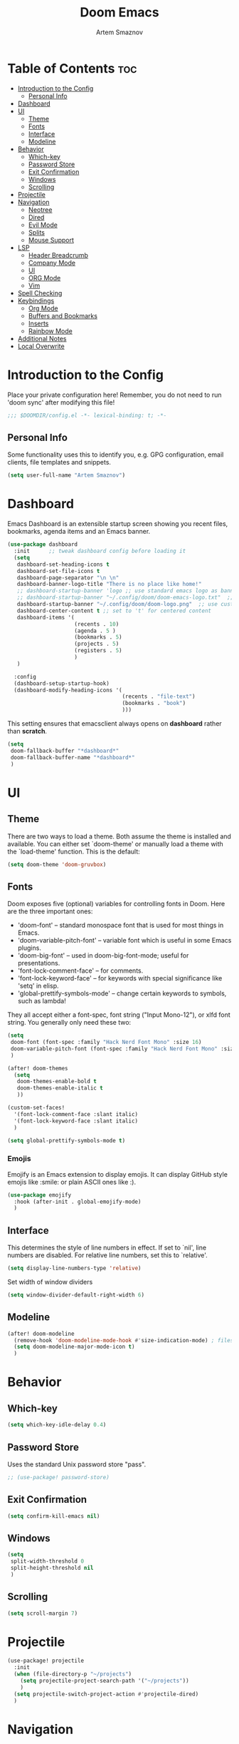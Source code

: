 #+TITLE: Doom Emacs
#+AUTHOR: Artem Smaznov
#+DESCRIPTION: Artem's personal config for Doom Emacs
#+STARTUP: overview

* Table of Contents :toc:
- [[#introduction-to-the-config][Introduction to the Config]]
  - [[#personal-info][Personal Info]]
- [[#dashboard][Dashboard]]
- [[#ui][UI]]
  - [[#theme][Theme]]
  - [[#fonts][Fonts]]
  - [[#interface][Interface]]
  - [[#modeline][Modeline]]
- [[#behavior][Behavior]]
  - [[#which-key][Which-key]]
  - [[#password-store][Password Store]]
  - [[#exit-confirmation][Exit Confirmation]]
  - [[#windows][Windows]]
  - [[#scrolling][Scrolling]]
- [[#projectile][Projectile]]
- [[#navigation][Navigation]]
  - [[#neotree][Neotree]]
  - [[#dired][Dired]]
  - [[#evil-mode][Evil Mode]]
  - [[#splits][Splits]]
  - [[#mouse-support][Mouse Support]]
- [[#lsp][LSP]]
  - [[#header-breadcrumb][Header Breadcrumb]]
  - [[#company-mode][Company Mode]]
  - [[#ui-1][UI]]
  - [[#org-mode][ORG Mode]]
  - [[#vim][Vim]]
- [[#spell-checking][Spell Checking]]
- [[#keybindings][Keybindings]]
  - [[#org-mode-1][Org Mode]]
  - [[#buffers-and-bookmarks][Buffers and Bookmarks]]
  - [[#inserts][Inserts]]
  - [[#rainbow-mode][Rainbow Mode]]
- [[#additional-notes][Additional Notes]]
- [[#local-overwrite][Local Overwrite]]

* Introduction to the Config

Place your private configuration here! Remember, you do not need to run 'doom sync' after modifying this file!

#+begin_src emacs-lisp
;;; $DOOMDIR/config.el -*- lexical-binding: t; -*-
#+end_src

** Personal Info

Some functionality uses this to identify you, e.g. GPG configuration, email clients, file templates and snippets.

#+begin_src emacs-lisp
(setq user-full-name "Artem Smaznov")
#+end_src

* Dashboard
Emacs Dashboard is an extensible startup screen showing you recent files, bookmarks, agenda items and an Emacs banner.

#+begin_src emacs-lisp
(use-package dashboard
  :init      ;; tweak dashboard config before loading it
  (setq
   dashboard-set-heading-icons t
   dashboard-set-file-icons t
   dashboard-page-separator "\n \n"
   dashboard-banner-logo-title "There is no place like home!"
   ;; dashboard-startup-banner 'logo ;; use standard emacs logo as banner
   ;; dashboard-startup-banner "~/.config/doom/doom-emacs-logo.txt"  ;; use doom dashboard ASCII banner
   dashboard-startup-banner "~/.config/doom/doom-logo.png"  ;; use custom image as banner
   dashboard-center-content t ;; set to 't' for centered content
   dashboard-items '(
                     (recents . 10)
                     (agenda . 5 )
                     (bookmarks . 5)
                     (projects . 5)
                     (registers . 5)
                     )
   )

  :config
  (dashboard-setup-startup-hook)
  (dashboard-modify-heading-icons '(
                                    (recents . "file-text")
                                    (bookmarks . "book")
                                    )))
#+end_src

This setting ensures that emacsclient always opens on *dashboard* rather than *scratch*.

#+begin_src emacs-lisp
(setq
 doom-fallback-buffer "*dashboard*"
 doom-fallback-buffer-name "*dashboard*"
 )
#+end_src

* UI
** Theme

There are two ways to load a theme. Both assume the theme is installed and
available. You can either set `doom-theme' or manually load a theme with the
`load-theme' function. This is the default:

#+begin_src emacs-lisp
(setq doom-theme 'doom-gruvbox)
#+end_src

** Fonts

Doom exposes five (optional) variables for controlling fonts in Doom. Here
are the three important ones:

+ 'doom-font' -- standard monospace font that is used for most things in Emacs.
+ 'doom-variable-pitch-font' -- variable font which is useful in some Emacs plugins.
+ 'doom-big-font' -- used in doom-big-font-mode; useful for presentations.
+ 'font-lock-comment-face' -- for comments.
+ 'font-lock-keyword-face' -- for keywords with special significance like 'setq' in elisp.
+ 'global-prettify-symbols-mode' -- change certain keywords to symbols, such as lambda!

They all accept either a font-spec, font string ("Input Mono-12"), or xlfd
font string. You generally only need these two:

#+begin_src emacs-lisp
(setq
 doom-font (font-spec :family "Hack Nerd Font Mono" :size 16)
 doom-variable-pitch-font (font-spec :family "Hack Nerd Font Mono" :size 18)
 )

(after! doom-themes
  (setq
   doom-themes-enable-bold t
   doom-themes-enable-italic t
   ))

(custom-set-faces!
  '(font-lock-comment-face :slant italic)
  '(font-lock-keyword-face :slant italic)
  )

(setq global-prettify-symbols-mode t)
#+end_src

*** Emojis

Emojify is an Emacs extension to display emojis. It can display GitHub style emojis like :smile: or plain ASCII ones like :).

#+begin_src emacs-lisp
(use-package emojify
  :hook (after-init . global-emojify-mode)
  )
#+end_src

** Interface

This determines the style of line numbers in effect.
If set to `nil', line numbers are disabled. For relative line numbers, set this to `relative'.

#+begin_src emacs-lisp
(setq display-line-numbers-type 'relative)
#+end_src

Set width of window dividers

#+begin_src emacs-lisp
(setq window-divider-default-right-width 6)
#+end_src

** Modeline

#+begin_src emacs-lisp
(after! doom-modeline
  (remove-hook 'doom-modeline-mode-hook #'size-indication-mode) ; filesize in modeline
  (setq doom-modeline-major-mode-icon t)
  )
#+end_src

* Behavior
** Which-key

#+begin_src emacs-lisp
(setq which-key-idle-delay 0.4)
#+end_src

** Password Store

Uses the standard Unix password store "pass".

#+begin_src emacs-lisp
;; (use-package! password-store)
#+end_src

** Exit Confirmation

#+begin_src emacs-lisp
(setq confirm-kill-emacs nil)
#+end_src

** Windows

#+begin_src emacs-lisp
(setq
 split-width-threshold 0
 split-height-threshold nil
 )
#+end_src

** Scrolling

#+begin_src emacs-lisp
(setq scroll-margin 7)
#+end_src

* Projectile

#+begin_src emacs-lisp
(use-package! projectile
  :init
  (when (file-directory-p "~/projects")
    (setq projectile-project-search-path '("~/projects"))
    )
  (setq projectile-switch-project-action #'projectile-dired)
  )
#+end_src

* Navigation
** Neotree

Neotree is a file tree viewer. When you open neotree, it jumps to the current file thanks to neo-smart-open. The neo-window-fixed-size setting makes the neotree width be adjustable. Doom Emacs had no keybindings set for neotree. Since Doom Emacs uses ‘SPC t’ for ‘toggle’ keybindings, I used ‘SPC t n’ for toggle-neotree.

#+begin_src emacs-lisp
(after! neotree
  (setq
   neo-smart-open t
   neo-window-fixed-size nil)
  )

(after! doom-themes
  (setq doom-neotree-enable-variable-pitch t)
  )

(map! :leader
      :desc "Neotree" "t n" #'neotree-toggle
      :desc "Open directory in neotree" "d n" #'neotree-dir
      )

(map! :map neotree-mode-map
      :n "h" #'+neotree/collapse-or-up
      :n "l" #'+neotree/expand-or-open
      :n "s" #'neotree-enter-horizontal-split
      :n "v" #'neotree-enter-vertical-split
      )
#+end_src

** Dired

#+begin_src emacs-lisp
(map! :leader
      :desc "Dired" "t d" #'projectile-dired-other-window
      )

(map! :map dired-mode-map
      :n "<backspace>" 'dired-up-directory
      :n "h" 'dired-up-directory
      :n "l"  'dired-open-file
      )
#+end_src

** Evil Mode

#+begin_src emacs-lisp
(use-package! evil
  :config
  (define-key evil-insert-state-map (kbd "C-h") 'evil-delete-backward-char-and-join)
  (setq evil-cross-lines t)
  )
#+end_src

** Splits

I set splits to default to opening on the right using ‘prefer-horizontal-split’. I set a keybinding for ‘clone-indirect-buffer-other-window’ for when I want to have the same document in two splits. The text of the indirect buffer is always identical to the text of its base buffer; changes made by editing either one are visible immediately in the other. But in all other respects, the indirect buffer and its base buffer are completely separate. For example, I can fold one split but other will be unfolded.

#+begin_src emacs-lisp
(defun prefer-horizontal-split ()
  (set-variable 'split-height-threshold nil t)
  (set-variable 'split-width-threshold 40 t) ; make this as low as needed
  )

(add-hook 'markdown-mode-hook 'prefer-horizontal-split)

(map! :leader
      :desc "Clone indirect buffer other window" "b c" #'clone-indirect-buffer-other-window
      )
#+end_src

** Mouse Support

#+begin_src emacs-lisp
(xterm-mouse-mode 1)
#+end_src

* LSP
** Header Breadcrumb

#+begin_src emacs-lisp
(after! lsp-mode
  (add-hook 'lsp-mode-hook 'lsp-headerline-breadcrumb-mode)
  )
#+end_src

** Company Mode

#+begin_src emacs-lisp
(after! lsp-mode
  (use-package! company
    :bind
    (:map company-active-map ("<tab>" . company-complete-selection))
    (:map lsp-mode-map ("<tab>" . company-indent-or-complete-common))
    :custom
    (company-minimum-prefix-length 1)
    ))
#+end_src

** UI

#+begin_src emacs-lisp
(use-package! lsp-ui
  :config
  (setq lsp-ui-doc-position 'bottom))
#+end_src

** ORG Mode
*** Paths

#+begin_src emacs-lisp
;; If you use `org' and don't want your org files in the default location below,
;; change `org-directory'. It must be set before org loads!
(setq org-directory "~/Documents/Org")

(after! org
  (setq
   org-agenda-files '("~/Documents/Org")
   org-default-notes-file (expand-file-name "notes.org" org-directory)
   org-journal-dir "~/Documents/Org/journal/"
   org-journal-date-format "%B %d, %Y (%A) "
   org-journal-file-format "%Y-%m-%d.org"
   ))
#+end_src

*** Setup

#+begin_src emacs-lisp
(after! org
  (add-hook 'org-mode-hook (lambda ()
                             (org-bullets-mode 1)
                             (display-line-numbers-mode 0)
                             ))
  (setq org-ellipsis " ▼ "
        org-agenda-start-with-log-mode t
        org-log-into-drawer t
        org-log-done 'time
        org-hide-emphasis-markers t
        ;; ex. of org-link-abbrev-alist in action
        ;; [[arch-wiki:Name_of_Page][Description]]
        org-link-abbrev-alist    ; This overwrites the default Doom org-link-abbrev-list
        '(
          ("google" . "http://www.google.com/search?q=")
          ("arch-wiki" . "https://wiki.archlinux.org/index.php/")
          ("ddg" . "https://duckduckgo.com/?q=")
          ("wiki" . "https://en.wikipedia.org/wiki/")
          )
        ))
#+end_src

*** Headings

Setting the font sizes for each header level in Org mode.

#+begin_src emacs-lisp
(after! org
  (custom-set-faces
   '(org-level-1 ((t (:inherit outline-1 :height 1.2))))
   '(org-level-2 ((t (:inherit outline-2 :height 1.1))))
   '(org-level-3 ((t (:inherit outline-3 :height 1.0))))
   '(org-level-4 ((t (:inherit outline-4 :height 1.0))))
   '(org-level-5 ((t (:inherit outline-5 :height 1.0))))
   ))
#+end_src

*** Pretty Symbols

#+begin_src emacs-lisp
(defun my/org-mode/load-prettify-symbols () "Prettify org mode keywords"
       (interactive)
       (setq
        prettify-symbols-mode 1
        prettify-symbols-alist
        (mapcan (lambda (x) (list x (cons (upcase (car x)) (cdr x))))
                '(
                  ("#+begin_src" . ?)
                  ("#+end_src" . ?)
                  ("#+begin_example" . ?)
                  ("#+end_example" . ?)
                  ("#+DATE:" . ?⏱)
                  ("#+AUTHOR:" . ?✏)
                  ("[ ]" .  ?☐)
                  ("[X]" . ?☑ )
                  ("[-]" . ?❍ )
                  ("lambda" . ?λ)
                  ("#+header:" . ?)
                  ("#+name:" . ?﮸)
                  ("#+results:" . ?)
                  ("#+call:" . ?)
                  (":properties:" . ?)
                  (":logbook:" . ?)
                  ))))
#+end_src

*** Manpage
We need ox-man for "Org eXporting" to manpage format.

#+BEGIN_SRC emacs-lisp
(use-package ox-man)
(use-package ox-gemini)
#+END_SRC

*** Refiling

#+begin_src emacs-lisp
(setq
 org-refile-targets '("archive.org" :maxlevel .1)
 )
#+end_src

Save all org buffers after a refile

#+begin_src emacs-lisp
(advice-add 'org-refile :after 'org-save-all-org-buffers)
#+end_src

*** Unix Configs Support

#+begin_src emacs-lisp
(push '("conf-unix" . conf-unix) org-src-lang-modes)
#+end_src

*** Babel

#+begin_src emacs-lisp
(require 'org-tempo)

(add-to-list 'org-structure-template-alist '("sh" . "src shell"))
(add-to-list 'org-structure-template-alist '("el" . "src emacs-lisp"))
(add-to-list 'org-structure-template-alist '("py" . "src python"))
(add-to-list 'org-structure-template-alist '("js" . "src javascript"))
(add-to-list 'org-structure-template-alist '("lu" . "src lua"))
#+end_src

Auto-tangle on save

#+begin_src emacs-lisp
;; (defun efs/org-babel-tagle-config ()
;;   (when (string-equal (buffer-file-name)
;;                       (expand-file-name "some org file location"))
;;     (let ((org-confirm-babel-evaluate nil))
;;       (org-babel-tangle))))

;;   (add-hook 'org-mode-hook (lambda () (add-hook 'after-save-hook #'efs/org-babel-tangle-config)))
#+end_src

** Vim

Enable syntax highlighting for .vim files

#+begin_src emacs-lisp
(require 'vimrc-mode)
(add-to-list 'auto-mode-alist '("\\.vim\\(rc\\)?\\'" . vimrc-mode))
(add-hook 'vimrc-mode-hook #'lsp)
#+end_src

* Spell Checking

#+begin_src emacs-lisp
(after! spell-fu
  (setq ispell-dictionary "english"))
#+end_src

* Keybindings
** Org Mode

#+begin_src emacs-lisp
(map! :leader
      :desc "Org babel tangle" "m B" #'org-babel-tangle
      )
#+end_src

** Buffers and Bookmarks

#+begin_src emacs-lisp
(map! :leader
      (:prefix ("b". "buffer")
       :desc "List bookmarks" "L" #'list-bookmarks
       :desc "Save current bookmarks to bookmark file" "w" #'bookmark-save
       ))
#+end_src

** Inserts

#+begin_src emacs-lisp
(map! :leader
      (:prefix ("i". "insert")
       :desc "Toilet pagga" "t" (cmd! (evil-ex "R!toilet -f pagga "))
       ))
#+end_src

** Rainbow Mode

#+begin_src emacs-lisp
(map! :leader
      (:prefix ("t". "toggle")
       :desc "Colors" "C" #'rainbow-mode
       ))
#+end_src

* Additional Notes

Here are some additional functions/macros that could help you configure Doom:

#+BEGIN_SRC emacs-lisp
;; - `load!' for loading external *.el files relative to this one
;; - `use-package!' for configuring packages
;; - `after!' for running code after a package has loaded
;; - `add-load-path!' for adding directories to the `load-path', relative to
;;   this file. Emacs searches the `load-path' when you load packages with
;;   `require' or `use-package'.
;; - `map!' for binding new keys
#+END_SRC

To get information about any of these functions/macros, move the cursor over
the highlighted symbol at press 'K' (non-evil users must press 'C-c c k').
This will open documentation for it, including demos of how they are used.

You can also try 'gd' (or 'C-c c d') to jump to their definition and see how
they are implemented.

* Local Overwrite

#+begin_src emacs-lisp
(when (file-exists-p (expand-file-name "local.el" doom-private-dir))
  (load! (expand-file-name "local.el" doom-private-dir))
  )
#+end_src
